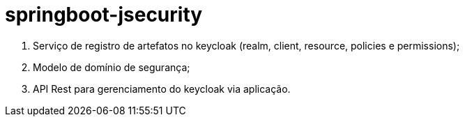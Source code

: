= springboot-jsecurity

. Serviço de registro de artefatos no keycloak (realm, client, resource, policies e permissions);
. Modelo de domínio de segurança;
. API Rest para gerenciamento do keycloak via aplicação. 